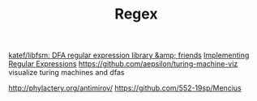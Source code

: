 #+TITLE: Regex
[[https://github.com/katef/libfsm][katef/libfsm: DFA regular expression library &amp; friends]]
[[https://swtch.com/~rsc/regexp/][Implementing Regular Expressions]]
https://github.com/aepsilon/turing-machine-viz visualize turing machines and dfas

http://phylactery.org/antimirov/
https://github.com/552-19sp/Mencius
